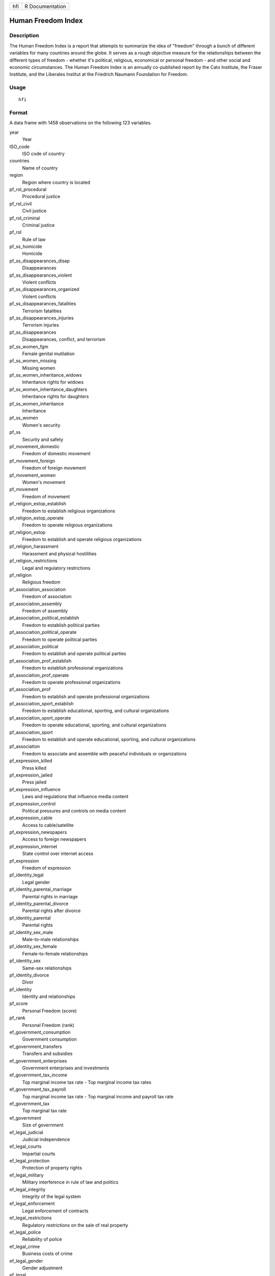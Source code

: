 === ===============
hfi R Documentation
=== ===============

Human Freedom Index
-------------------

Description
~~~~~~~~~~~

The Human Freedom Index is a report that attempts to summarize the idea
of "freedom" through a bunch of different variables for many countries
around the globe. It serves as a rough objective measure for the
relationships between the different types of freedom - whether it's
political, religious, economical or personal freedom - and other social
and economic circumstances. The Human Freedom Index is an annually
co-published report by the Cato Institute, the Fraser Institute, and the
Liberales Institut at the Friedrich Naumann Foundation for Freedom.

Usage
~~~~~

::

   hfi

Format
~~~~~~

A data frame with 1458 observations on the following 123 variables.

year
   Year

ISO_code
   ISO code of country

countries
   Name of country

region
   Region where country is located

pf_rol_procedural
   Procedural justice

pf_rol_civil
   Civil justice

pf_rol_criminal
   Criminal justice

pf_rol
   Rule of law

pf_ss_homicide
   Homicide

pf_ss_disappearances_disap
   Disappearances

pf_ss_disappearances_violent
   Violent conflicts

pf_ss_disappearances_organized
   Violent conflicts

pf_ss_disappearances_fatalities
   Terrorism fatalities

pf_ss_disappearances_injuries
   Terrorism injuries

pf_ss_disappearances
   Disappearances, conflict, and terrorism

pf_ss_women_fgm
   Female genital mutilation

pf_ss_women_missing
   Missing women

pf_ss_women_inheritance_widows
   Inheritance rights for widows

pf_ss_women_inheritance_daughters
   Inheritance rights for daughters

pf_ss_women_inheritance
   Inheritance

pf_ss_women
   Women's security

pf_ss
   Security and safety

pf_movement_domestic
   Freedom of domestic movement

pf_movement_foreign
   Freedom of foreign movement

pf_movement_women
   Women's movement

pf_movement
   Freedom of movement

pf_religion_estop_establish
   Freedom to establish religious organizations

pf_religion_estop_operate
   Freedom to operate religious organizations

pf_religion_estop
   Freedom to establish and operate religious organizations

pf_religion_harassment
   Harassment and physical hostilities

pf_religion_restrictions
   Legal and regulatory restrictions

pf_religion
   Religious freedom

pf_association_association
   Freedom of association

pf_association_assembly
   Freedom of assembly

pf_association_political_establish
   Freedom to establish political parties

pf_association_political_operate
   Freedom to operate political parties

pf_association_political
   Freedom to establish and operate political parties

pf_association_prof_establish
   Freedom to establish professional organizations

pf_association_prof_operate
   Freedom to operate professional organizations

pf_association_prof
   Freedom to establish and operate professional organizations

pf_association_sport_establish
   Freedom to establish educational, sporting, and cultural
   organizations

pf_association_sport_operate
   Freedom to operate educational, sporting, and cultural organizations

pf_association_sport
   Freedom to establish and operate educational, sporting, and cultural
   organizations

pf_association
   Freedom to associate and assemble with peaceful individuals or
   organizations

pf_expression_killed
   Press killed

pf_expression_jailed
   Press jailed

pf_expression_influence
   Laws and regulations that influence media content

pf_expression_control
   Political pressures and controls on media content

pf_expression_cable
   Access to cable/satellite

pf_expression_newspapers
   Access to foreign newspapers

pf_expression_internet
   State control over internet access

pf_expression
   Freedom of expression

pf_identity_legal
   Legal gender

pf_identity_parental_marriage
   Parental rights in marriage

pf_identity_parental_divorce
   Parental rights after divorce

pf_identity_parental
   Parental rights

pf_identity_sex_male
   Male-to-male relationships

pf_identity_sex_female
   Female-to-female relationships

pf_identity_sex
   Same-sex relationships

pf_identity_divorce
   Divor

pf_identity
   Identity and relationships

pf_score
   Personal Freedom (score)

pf_rank
   Personal Freedom (rank)

ef_government_consumption
   Government consumption

ef_government_transfers
   Transfers and subsidies

ef_government_enterprises
   Government enterprises and investments

ef_government_tax_income
   Top marginal income tax rate - Top marginal income tax rates

ef_government_tax_payroll
   Top marginal income tax rate - Top marginal income and payroll tax
   rate

ef_government_tax
   Top marginal tax rate

ef_government
   Size of government

ef_legal_judicial
   Judicial independence

ef_legal_courts
   Impartial courts

ef_legal_protection
   Protection of property rights

ef_legal_military
   Military interference in rule of law and politics

ef_legal_integrity
   Integrity of the legal system

ef_legal_enforcement
   Legal enforcement of contracts

ef_legal_restrictions
   Regulatory restrictions on the sale of real property

ef_legal_police
   Reliability of police

ef_legal_crime
   Business costs of crime

ef_legal_gender
   Gender adjustment

ef_legal
   Legal system and property rights

ef_money_growth
   Money growth

ef_money_sd
   Standard deviation of inflation

ef_money_inflation
   Inflation - most recent year

ef_money_currency
   Freedom to own foreign currency bank account

ef_money
   Sound money

ef_trade_tariffs_revenue
   Tariffs - Revenue from trade taxes (percentage of trade sector)

ef_trade_tariffs_mean
   Tariffs - Mean tariff rate

ef_trade_tariffs_sd
   Tariffs - Standard deviation of tariffs rates

ef_trade_tariffs
   Tariffs

ef_trade_regulatory_nontariff
   Regulatory trade barriers - Nontariff trade barriers

ef_trade_regulatory_compliance
   Regulatory trade barriers - Compliance costs of importing and
   exporting

ef_trade_regulatory
   Regulatory trade barriers

ef_trade_black
   Black-market exchange rates

ef_trade_movement_foreign
   Controls of the movement of capital and people - Foreign
   ownership/investment restrictions

ef_trade_movement_capital
   Controls of the movement of capital and people - Capital controls

ef_trade_movement_visit
   Controls of the movement of capital and people - Freedom of
   foreigners to visit

ef_trade_movement
   Controls of the movement of capital and people

ef_trade
   Freedom to trade internationally

ef_regulation_credit_ownership
   Credit market regulations - Ownership of banks

ef_regulation_credit_private
   Credit market regulations - Private sector credit

ef_regulation_credit_interest
   Credit market regulations - Interest rate controls/negative real
   interest rates

ef_regulation_credit
   Credit market regulation

ef_regulation_labor_minwage
   Labor market regulations - Hiring regulations and minimum wage

ef_regulation_labor_firing
   Labor market regulations - Hiring and firing regulations

ef_regulation_labor_bargain
   Labor market regulations - Centralized collective bargaining

ef_regulation_labor_hours
   Labor market regulations - Hours regulations

ef_regulation_labor_dismissal
   Labor market regulations - Dismissal regulations

ef_regulation_labor_conscription
   Labor market regulations - Conscription

ef_regulation_labor
   Labor market regulation

ef_regulation_business_adm
   Business regulations - Administrative requirements

ef_regulation_business_bureaucracy
   Business regulations - Bureaucracy costs

ef_regulation_business_start
   Business regulations - Starting a business

ef_regulation_business_bribes
   Business regulations - Extra payments/bribes/favoritism

ef_regulation_business_licensing
   Business regulations - Licensing restrictions

ef_regulation_business_compliance
   Business regulations - Cost of tax compliance

ef_regulation_business
   Business regulation

ef_regulation
   Economic freedom regulation score

ef_score
   Economic freedom score

ef_rank
   Economic freedom rank

hf_score
   Human freedom score

hf_rank
   Human freedom rank

hf_quartile
   Human freedom quartile

Details
~~~~~~~

This dataset contains information from Human Freedom Index reports from
2008-2016.

Source
~~~~~~

Ian Vasquez and Tanja Porcnik, The Human Freedom Index 2018: A Global
Measurement of Personal, Civil, and Economic Freedom (Washington: Cato
Institute, Fraser Institute, and the Friedrich Naumann Foundation for
Freedom, 2018).
https://www.cato.org/sites/cato.org/files/human-freedom-index-files/human-freedom-index-2016.pdf.
https://www.kaggle.com/gsutters/the-human-freedom-index.
